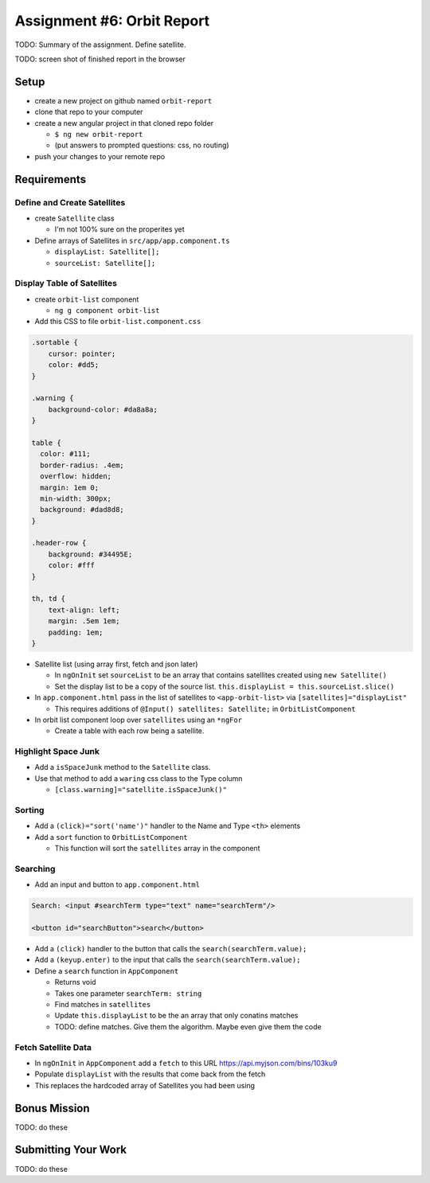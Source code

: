 Assignment #6: Orbit Report
===========================
TODO: Summary of the assignment. Define satellite.

TODO: screen shot of finished report in the browser

Setup
-----
* create a new project on github named ``orbit-report``
* clone that repo to your computer
* create a new angular project in that cloned repo folder

  * ``$ ng new orbit-report``
  * (put answers to prompted questions: css, no routing)
* push your changes to your remote repo

Requirements
------------

Define and Create Satellites
^^^^^^^^^^^^^^^^^^^^^^^^^^^^
* create ``Satellite`` class

  * I'm not 100% sure on the properites yet

* Define arrays of Satellites in ``src/app/app.component.ts``

  * ``displayList: Satellite[];``
  * ``sourceList: Satellite[];``


Display Table of Satellites
^^^^^^^^^^^^^^^^^^^^^^^^^^^
* create ``orbit-list`` component

  * ``ng g component orbit-list``

* Add this CSS to file ``orbit-list.component.css``

.. sourcecode:: html

  .sortable {
      cursor: pointer;
      color: #dd5;
  }

  .warning {
      background-color: #da8a8a;
  }

  table {
    color: #111;
    border-radius: .4em;
    overflow: hidden;
    margin: 1em 0;
    min-width: 300px;
    background: #dad8d8;
  }

  .header-row {
      background: #34495E;
      color: #fff
  }

  th, td {
      text-align: left;
      margin: .5em 1em;
      padding: 1em;
  }


* Satellite list (using array first, fetch and json later)

  * In ``ngOnInit`` set ``sourceList`` to be an array that contains satellites created using ``new Satellite()``
  * Set the display list to be a copy of the source list. ``this.displayList = this.sourceList.slice()``

* In ``app.component.html`` pass in the list of satellites to ``<app-orbit-list>`` via ``[satellites]="displayList"``

  * This requires additions of ``@Input() satellites: Satellite;`` in ``OrbitListComponent``

* In orbit list component loop over ``satellites`` using an ``*ngFor``

  * Create a table with each row being a satellite.


Highlight Space Junk
^^^^^^^^^^^^^^^^^^^^
* Add a ``isSpaceJunk`` method to the ``Satellite`` class.
* Use that method to add a ``waring`` css class to the Type column

  * ``[class.warning]="satellite.isSpaceJunk()"``


Sorting
^^^^^^^
* Add a ``(click)="sort('name')"`` handler to the Name and Type ``<th>`` elements
* Add a ``sort`` function to ``OrbitListComponent``

  * This function will sort the ``satellites`` array in the component

.. sourcecode:: js
   :linenos:

   sort(column: string): void {
    // sort modifies the array, sorting the items based on the given sorting function
    // See: https://developer.mozilla.org/en-US/docs/Web/JavaScript/Reference/Global_Objects/Array/sort#Description
    this.satellites.sort(function(a: Satellite, b: Satellite): number {
      if(a[column] < b[column]) {
        return -1;
      } else if (a[column] > b[column]) {
        return 1;
      }
      return 0;
     });
   }


Searching
^^^^^^^^^
* Add an input and button to ``app.component.html``

.. sourcecode:: html+ng2

  Search: <input #searchTerm type="text" name="searchTerm"/>

  <button id="searchButton">search</button>

* Add a ``(click)`` handler to the button that calls the ``search(searchTerm.value);``
* Add a ``(keyup.enter)`` to the input that calls the ``search(searchTerm.value);``
* Define a ``search`` function in ``AppComponent``

  * Returns void
  * Takes one parameter ``searchTerm: string``
  * Find matches in ``satellites``
  * Update ``this.displayList`` to be the an array that only conatins matches
  * TODO: define matches. Give them the algorithm. Maybe even give them the code


Fetch Satellite Data
^^^^^^^^^^^^^^^^^^^^
* In ``ngOnInit`` in ``AppComponent`` add a ``fetch`` to this URL https://api.myjson.com/bins/103ku9
* Populate ``displayList`` with the results that come back from the fetch
* This replaces the hardcoded array of Satellites you had been using

Bonus Mission
-------------
TODO: do these


Submitting Your Work
--------------------
TODO: do these
